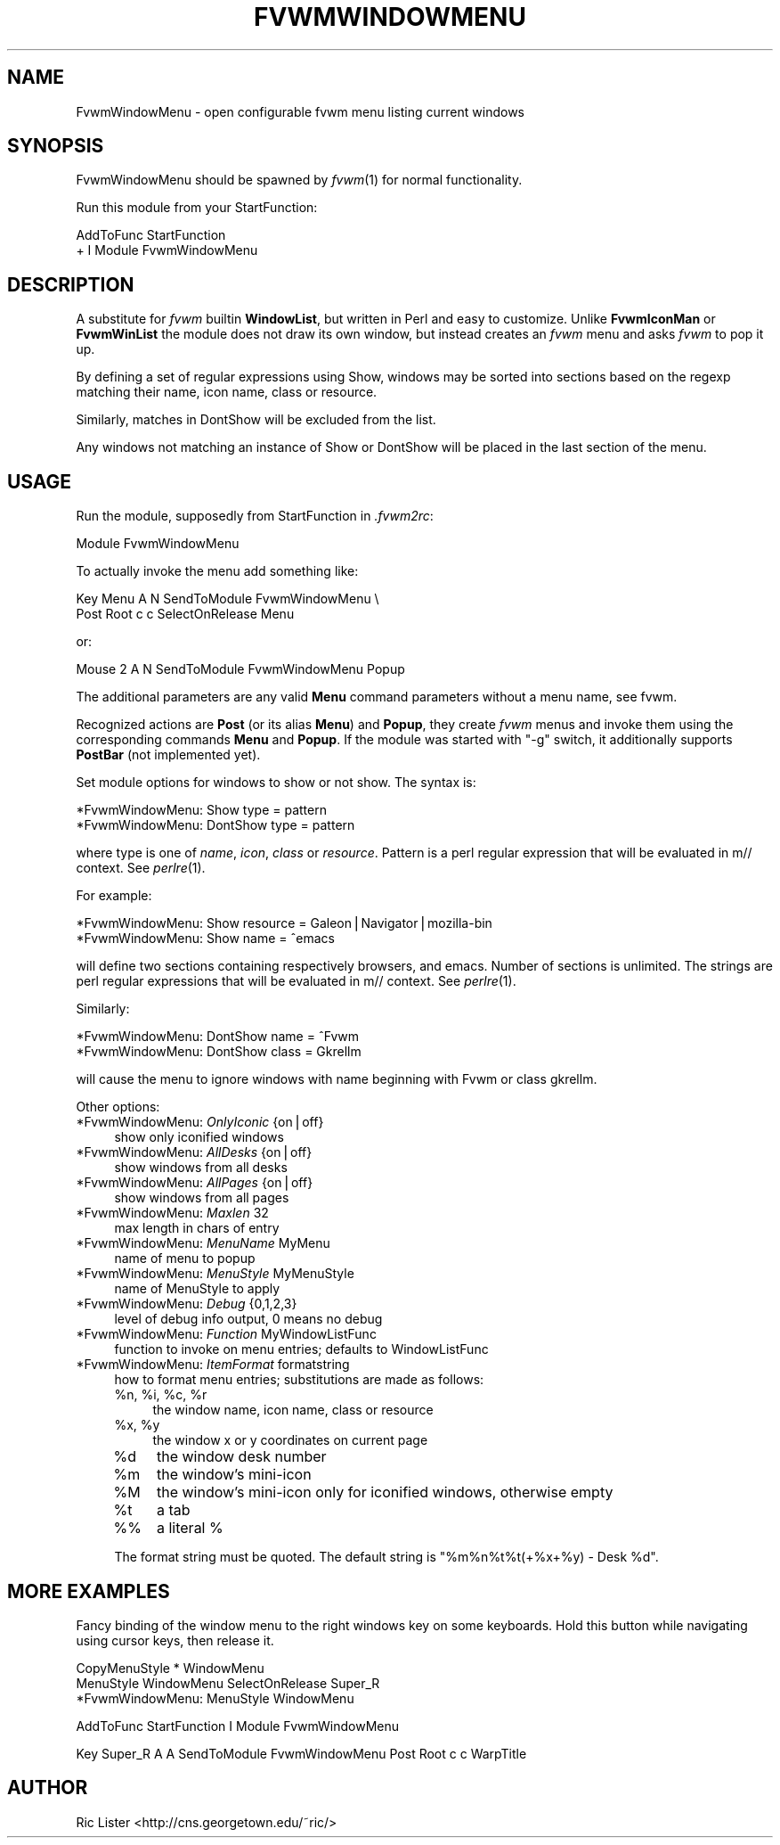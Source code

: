 .\" Automatically generated by Pod::Man v1.37, Pod::Parser v1.13
.\"
.\" Standard preamble:
.\" ========================================================================
.de Sh \" Subsection heading
.br
.if t .Sp
.ne 5
.PP
\fB\\$1\fR
.PP
..
.de Sp \" Vertical space (when we can't use .PP)
.if t .sp .5v
.if n .sp
..
.de Vb \" Begin verbatim text
.ft CW
.nf
.ne \\$1
..
.de Ve \" End verbatim text
.ft R
.fi
..
.\" Set up some character translations and predefined strings.  \*(-- will
.\" give an unbreakable dash, \*(PI will give pi, \*(L" will give a left
.\" double quote, and \*(R" will give a right double quote.  | will give a
.\" real vertical bar.  \*(C+ will give a nicer C++.  Capital omega is used to
.\" do unbreakable dashes and therefore won't be available.  \*(C` and \*(C'
.\" expand to `' in nroff, nothing in troff, for use with C<>.
.tr \(*W-|\(bv\*(Tr
.ds C+ C\v'-.1v'\h'-1p'\s-2+\h'-1p'+\s0\v'.1v'\h'-1p'
.ie n \{\
.    ds -- \(*W-
.    ds PI pi
.    if (\n(.H=4u)&(1m=24u) .ds -- \(*W\h'-12u'\(*W\h'-12u'-\" diablo 10 pitch
.    if (\n(.H=4u)&(1m=20u) .ds -- \(*W\h'-12u'\(*W\h'-8u'-\"  diablo 12 pitch
.    ds L" ""
.    ds R" ""
.    ds C` ""
.    ds C' ""
'br\}
.el\{\
.    ds -- \|\(em\|
.    ds PI \(*p
.    ds L" ``
.    ds R" ''
'br\}
.\"
.\" If the F register is turned on, we'll generate index entries on stderr for
.\" titles (.TH), headers (.SH), subsections (.Sh), items (.Ip), and index
.\" entries marked with X<> in POD.  Of course, you'll have to process the
.\" output yourself in some meaningful fashion.
.if \nF \{\
.    de IX
.    tm Index:\\$1\t\\n%\t"\\$2"
..
.    nr % 0
.    rr F
.\}
.\"
.\" For nroff, turn off justification.  Always turn off hyphenation; it makes
.\" way too many mistakes in technical documents.
.hy 0
.if n .na
.\"
.\" Accent mark definitions (@(#)ms.acc 1.5 88/02/08 SMI; from UCB 4.2).
.\" Fear.  Run.  Save yourself.  No user-serviceable parts.
.    \" fudge factors for nroff and troff
.if n \{\
.    ds #H 0
.    ds #V .8m
.    ds #F .3m
.    ds #[ \f1
.    ds #] \fP
.\}
.if t \{\
.    ds #H ((1u-(\\\\n(.fu%2u))*.13m)
.    ds #V .6m
.    ds #F 0
.    ds #[ \&
.    ds #] \&
.\}
.    \" simple accents for nroff and troff
.if n \{\
.    ds ' \&
.    ds ` \&
.    ds ^ \&
.    ds , \&
.    ds ~ ~
.    ds /
.\}
.if t \{\
.    ds ' \\k:\h'-(\\n(.wu*8/10-\*(#H)'\'\h"|\\n:u"
.    ds ` \\k:\h'-(\\n(.wu*8/10-\*(#H)'\`\h'|\\n:u'
.    ds ^ \\k:\h'-(\\n(.wu*10/11-\*(#H)'^\h'|\\n:u'
.    ds , \\k:\h'-(\\n(.wu*8/10)',\h'|\\n:u'
.    ds ~ \\k:\h'-(\\n(.wu-\*(#H-.1m)'~\h'|\\n:u'
.    ds / \\k:\h'-(\\n(.wu*8/10-\*(#H)'\z\(sl\h'|\\n:u'
.\}
.    \" troff and (daisy-wheel) nroff accents
.ds : \\k:\h'-(\\n(.wu*8/10-\*(#H+.1m+\*(#F)'\v'-\*(#V'\z.\h'.2m+\*(#F'.\h'|\\n:u'\v'\*(#V'
.ds 8 \h'\*(#H'\(*b\h'-\*(#H'
.ds o \\k:\h'-(\\n(.wu+\w'\(de'u-\*(#H)/2u'\v'-.3n'\*(#[\z\(de\v'.3n'\h'|\\n:u'\*(#]
.ds d- \h'\*(#H'\(pd\h'-\w'~'u'\v'-.25m'\f2\(hy\fP\v'.25m'\h'-\*(#H'
.ds D- D\\k:\h'-\w'D'u'\v'-.11m'\z\(hy\v'.11m'\h'|\\n:u'
.ds th \*(#[\v'.3m'\s+1I\s-1\v'-.3m'\h'-(\w'I'u*2/3)'\s-1o\s+1\*(#]
.ds Th \*(#[\s+2I\s-2\h'-\w'I'u*3/5'\v'-.3m'o\v'.3m'\*(#]
.ds ae a\h'-(\w'a'u*4/10)'e
.ds Ae A\h'-(\w'A'u*4/10)'E
.    \" corrections for vroff
.if v .ds ~ \\k:\h'-(\\n(.wu*9/10-\*(#H)'\s-2\u~\d\s+2\h'|\\n:u'
.if v .ds ^ \\k:\h'-(\\n(.wu*10/11-\*(#H)'\v'-.4m'^\v'.4m'\h'|\\n:u'
.    \" for low resolution devices (crt and lpr)
.if \n(.H>23 .if \n(.V>19 \
\{\
.    ds : e
.    ds 8 ss
.    ds o a
.    ds d- d\h'-1'\(ga
.    ds D- D\h'-1'\(hy
.    ds th \o'bp'
.    ds Th \o'LP'
.    ds ae ae
.    ds Ae AE
.\}
.rm #[ #] #H #V #F C
.\" ========================================================================
.\"
.IX Title "FVWMWINDOWMENU 1"
.TH FVWMWINDOWMENU 1 "2003-11-12" "perl v5.8.1" "FVWM Modules"
.SH "NAME"
FvwmWindowMenu \- open configurable fvwm menu listing current windows
.SH "SYNOPSIS"
.IX Header "SYNOPSIS"
FvwmWindowMenu should be spawned by \fIfvwm\fR\|(1) for normal functionality.
.PP
Run this module from your StartFunction:
.PP
.Vb 2
\&    AddToFunc StartFunction
\&    + I Module FvwmWindowMenu
.Ve
.SH "DESCRIPTION"
.IX Header "DESCRIPTION"
A substitute for \fIfvwm\fR builtin \fBWindowList\fR, but written in Perl
and easy to customize. Unlike \fBFvwmIconMan\fR or \fBFvwmWinList\fR the
module does not draw its own window, but instead creates an
\&\fIfvwm\fR menu and asks \fIfvwm\fR to pop it up.
.PP
By defining a set of regular expressions using Show, windows may
be sorted into sections based on the regexp matching their
name, icon name, class or resource.
.PP
Similarly, matches in DontShow will be excluded from the list.
.PP
Any windows not matching an instance of Show or DontShow will
be placed in the last section of the menu.
.SH "USAGE"
.IX Header "USAGE"
Run the module, supposedly from StartFunction in \fI.fvwm2rc\fR:
.PP
.Vb 1
\&    Module FvwmWindowMenu
.Ve
.PP
To actually invoke the menu add something like:
.PP
.Vb 2
\&    Key Menu A N SendToModule FvwmWindowMenu \e
\&        Post Root c c SelectOnRelease Menu
.Ve
.PP
or:
.PP
.Vb 1
\&    Mouse 2 A N SendToModule FvwmWindowMenu Popup
.Ve
.PP
The additional parameters are any valid \fBMenu\fR command parameters without a
menu name, see fvwm.
.PP
Recognized actions are \fBPost\fR (or its alias \fBMenu\fR) and \fBPopup\fR, they
create \fIfvwm\fR menus and invoke them using the corresponding commands
\&\fBMenu\fR and \fBPopup\fR. If the module was started with \*(L"\-g\*(R" switch, it
additionally supports \fBPostBar\fR (not implemented yet).
.PP
Set module options for windows to show or not show. The syntax is:
.PP
.Vb 2
\&    *FvwmWindowMenu: Show type = pattern
\&    *FvwmWindowMenu: DontShow type = pattern
.Ve
.PP
where type is one of \fIname\fR, \fIicon\fR, \fIclass\fR or \fIresource\fR. Pattern is
a perl regular expression that will be evaluated in m// context.
See \fIperlre\fR\|(1).
.PP
For example:
.PP
.Vb 2
\&    *FvwmWindowMenu: Show resource = Galeon|Navigator|mozilla-bin
\&    *FvwmWindowMenu: Show name = ^emacs
.Ve
.PP
will define two sections containing respectively browsers, and emacs.
Number of sections is unlimited. The strings are perl regular
expressions that will be evaluated in m// context. See \fIperlre\fR\|(1).
.PP
Similarly:
.PP
.Vb 2
\&    *FvwmWindowMenu: DontShow name = ^Fvwm
\&    *FvwmWindowMenu: DontShow class = Gkrellm
.Ve
.PP
will cause the menu to ignore windows with name beginning with Fvwm
or class gkrellm.
.PP
Other options:
.IP "*FvwmWindowMenu: \fIOnlyIconic\fR {on|off}" 4
.IX Item "*FvwmWindowMenu: OnlyIconic {on|off}"
show only iconified windows
.IP "*FvwmWindowMenu: \fIAllDesks\fR {on|off}" 4
.IX Item "*FvwmWindowMenu: AllDesks {on|off}"
show windows from all desks
.IP "*FvwmWindowMenu: \fIAllPages\fR {on|off}" 4
.IX Item "*FvwmWindowMenu: AllPages {on|off}"
show windows from all pages
.IP "*FvwmWindowMenu: \fIMaxlen\fR 32" 4
.IX Item "*FvwmWindowMenu: Maxlen 32"
max length in chars of entry
.IP "*FvwmWindowMenu: \fIMenuName\fR MyMenu" 4
.IX Item "*FvwmWindowMenu: MenuName MyMenu"
name of menu to popup
.IP "*FvwmWindowMenu: \fIMenuStyle\fR MyMenuStyle" 4
.IX Item "*FvwmWindowMenu: MenuStyle MyMenuStyle"
name of MenuStyle to apply
.IP "*FvwmWindowMenu: \fIDebug\fR {0,1,2,3}" 4
.IX Item "*FvwmWindowMenu: Debug {0,1,2,3}"
level of debug info output, 0 means no debug
.IP "*FvwmWindowMenu: \fIFunction\fR MyWindowListFunc" 4
.IX Item "*FvwmWindowMenu: Function MyWindowListFunc"
function to invoke on menu entries; defaults to WindowListFunc
.IP "*FvwmWindowMenu: \fIItemFormat\fR formatstring" 4
.IX Item "*FvwmWindowMenu: ItemFormat formatstring"
how to format menu entries; substitutions are made as follows:
.RS 4
.ie n .IP "%n, %i\fR, \f(CW%c\fR, \f(CW%r" 4
.el .IP "%n, \f(CW%i\fR, \f(CW%c\fR, \f(CW%r\fR" 4
.IX Item "%n, %i, %c, %r"
the window name, icon name, class or resource
.ie n .IP "%x, %y" 4
.el .IP "%x, \f(CW%y\fR" 4
.IX Item "%x, %y"
the window x or y coordinates on current page
.IP "%d" 4
.IX Item "%d"
the window desk number
.IP "%m" 4
.IX Item "%m"
the window's mini-icon
.IP "%M" 4
.IX Item "%M"
the window's mini-icon only for iconified windows, otherwise empty
.IP "%t" 4
.IX Item "%t"
a tab
.IP "%%" 4
a literal %
.RE
.RS 4
.Sp
The format string must be quoted. The default string is
\&\*(L"%m%n%t%t(+%x+%y) \- Desk \f(CW%d\fR\*(R".
.RE
.SH "MORE EXAMPLES"
.IX Header "MORE EXAMPLES"
Fancy binding of the window menu to the right windows key on some keyboards.
Hold this button while navigating using cursor keys, then release it.
.PP
.Vb 3
\&    CopyMenuStyle * WindowMenu
\&    MenuStyle WindowMenu SelectOnRelease Super_R
\&    *FvwmWindowMenu: MenuStyle WindowMenu
.Ve
.PP
.Vb 1
\&    AddToFunc StartFunction I Module FvwmWindowMenu
.Ve
.PP
.Vb 1
\&    Key Super_R A A SendToModule FvwmWindowMenu Post Root c c WarpTitle
.Ve
.SH "AUTHOR"
.IX Header "AUTHOR"
Ric Lister <http://cns.georgetown.edu/~ric/>

